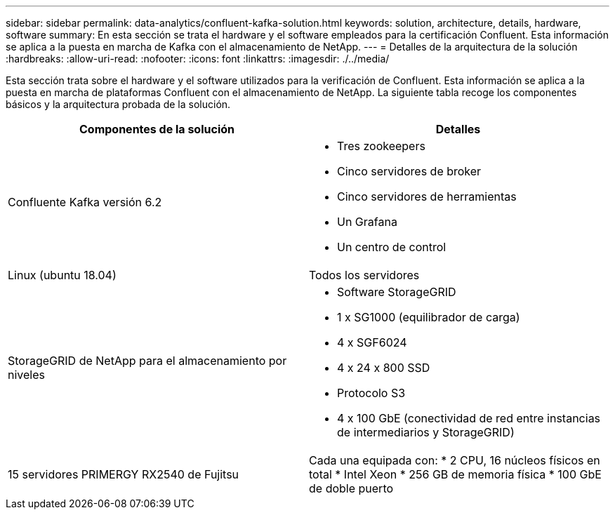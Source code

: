 ---
sidebar: sidebar 
permalink: data-analytics/confluent-kafka-solution.html 
keywords: solution, architecture, details, hardware, software 
summary: En esta sección se trata el hardware y el software empleados para la certificación Confluent. Esta información se aplica a la puesta en marcha de Kafka con el almacenamiento de NetApp. 
---
= Detalles de la arquitectura de la solución
:hardbreaks:
:allow-uri-read: 
:nofooter: 
:icons: font
:linkattrs: 
:imagesdir: ./../media/


[role="lead"]
Esta sección trata sobre el hardware y el software utilizados para la verificación de Confluent. Esta información se aplica a la puesta en marcha de plataformas Confluent con el almacenamiento de NetApp. La siguiente tabla recoge los componentes básicos y la arquitectura probada de la solución.

|===
| Componentes de la solución | Detalles 


| Confluente Kafka versión 6.2  a| 
* Tres zookeepers
* Cinco servidores de broker
* Cinco servidores de herramientas
* Un Grafana
* Un centro de control




| Linux (ubuntu 18.04) | Todos los servidores 


| StorageGRID de NetApp para el almacenamiento por niveles  a| 
* Software StorageGRID
* 1 x SG1000 (equilibrador de carga)
* 4 x SGF6024
* 4 x 24 x 800 SSD
* Protocolo S3
* 4 x 100 GbE (conectividad de red entre instancias de intermediarios y StorageGRID)




| 15 servidores PRIMERGY RX2540 de Fujitsu | Cada una equipada con: * 2 CPU, 16 núcleos físicos en total * Intel Xeon * 256 GB de memoria física * 100 GbE de doble puerto 
|===